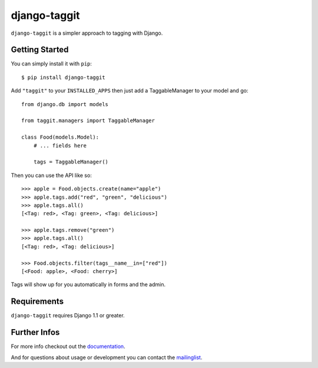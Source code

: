 django-taggit
=============

``django-taggit`` is a simpler approach to tagging with Django.

Getting Started
---------------

You can simply install it with
``pip``::

    $ pip install django-taggit


Add ``"taggit"`` to your
``INSTALLED_APPS`` then just add a TaggableManager to your model and go::

    from django.db import models

    from taggit.managers import TaggableManager

    class Food(models.Model):
        # ... fields here

        tags = TaggableManager()

Then you can use the API like so::

    >>> apple = Food.objects.create(name="apple")
    >>> apple.tags.add("red", "green", "delicious")
    >>> apple.tags.all()
    [<Tag: red>, <Tag: green>, <Tag: delicious>]
    
    >>> apple.tags.remove("green")
    >>> apple.tags.all()
    [<Tag: red>, <Tag: delicious>]
    
    >>> Food.objects.filter(tags__name__in=["red"])
    [<Food: apple>, <Food: cherry>]

Tags will show up for you automatically in forms and the admin.


Requirements
------------

``django-taggit`` requires Django 1.1 or greater.

Further Infos
-------------

For more info checkout out the
`documentation <http://readthedocs.org/docs/django-taggit/en/latest/>`_.

And for questions about usage or development you can contact
the `mailinglist <http://groups.google.com/group/django-taggit>`_.
